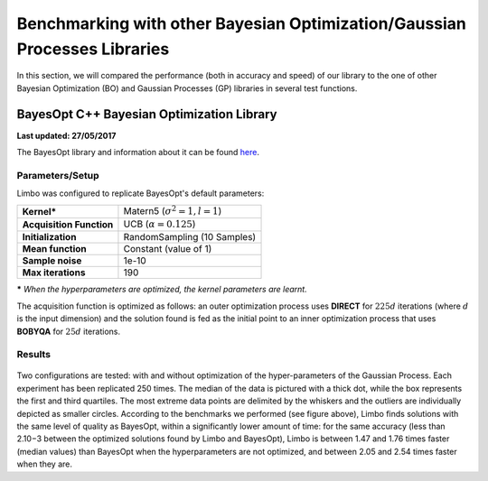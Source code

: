 Benchmarking with other Bayesian Optimization/Gaussian Processes Libraries
==========================================================================

In this section, we will compared the performance (both in accuracy and speed) of our library to the one of other Bayesian Optimization (BO) and Gaussian Processes (GP) libraries in several test functions.

.. _bench_bayes_opt:

BayesOpt C++ Bayesian Optimization Library
-------------------------------------------

**Last updated: 27/05/2017**

The BayesOpt library and information about it can be found `here <https://bitbucket.org/rmcantin/bayesopt>`_.

Parameters/Setup
~~~~~~~~~~~~~~~~~

Limbo was configured to replicate BayesOpt's default parameters:


+------------------------+---------------------------------------+
|      **Kernel\***      | Matern5 (:math:`\sigma^2 = 1, l = 1`) |
+------------------------+---------------------------------------+
|**Acquisition Function**|       UCB (:math:`\alpha = 0.125`)    |
+------------------------+---------------------------------------+
|   **Initialization**   |     RandomSampling (10 Samples)       |
+------------------------+---------------------------------------+
|    **Mean function**   |         Constant (value of 1)         +
+------------------------+---------------------------------------+
|    **Sample noise**    |                 1e-10                 +
+------------------------+---------------------------------------+
|   **Max iterations**   |                  190                  +
+------------------------+---------------------------------------+

**\*** *When the hyperparameters are optimized, the kernel parameters are learnt.*

The acquisition function is optimized as follows: an outer optimization process uses **DIRECT** for :math:`225d` iterations (where :math:`d` is the input dimension) and the solution found is fed as the initial point to an inner optimization process that uses **BOBYQA** for :math:`25d` iterations.

Results
~~~~~~~~

.. figure:: ./pics/benchmark_limbo_bayes_opt.png
   :alt: Benchmarks vs BayesOpt C++ library
   :target: ./_images/benchmark_limbo_bayes_opt.png

Two configurations are tested: with and without optimization of the hyper-parameters of the Gaussian Process. Each experiment has been replicated 250 times. The median of the data is pictured with a thick dot, while the box represents the first and third quartiles. The most extreme data points are delimited by the whiskers and the outliers are individually depicted as smaller circles. According to the benchmarks we performed (see figure above), Limbo finds solutions with the same level of quality as BayesOpt, within a significantly lower amount of time: for the same accuracy (less than 2.10−3 between the optimized solutions found by Limbo and BayesOpt), Limbo is between 1.47 and 1.76 times faster (median values) than BayesOpt when the hyperparameters are not optimized, and between 2.05 and 2.54 times faster when they are.
